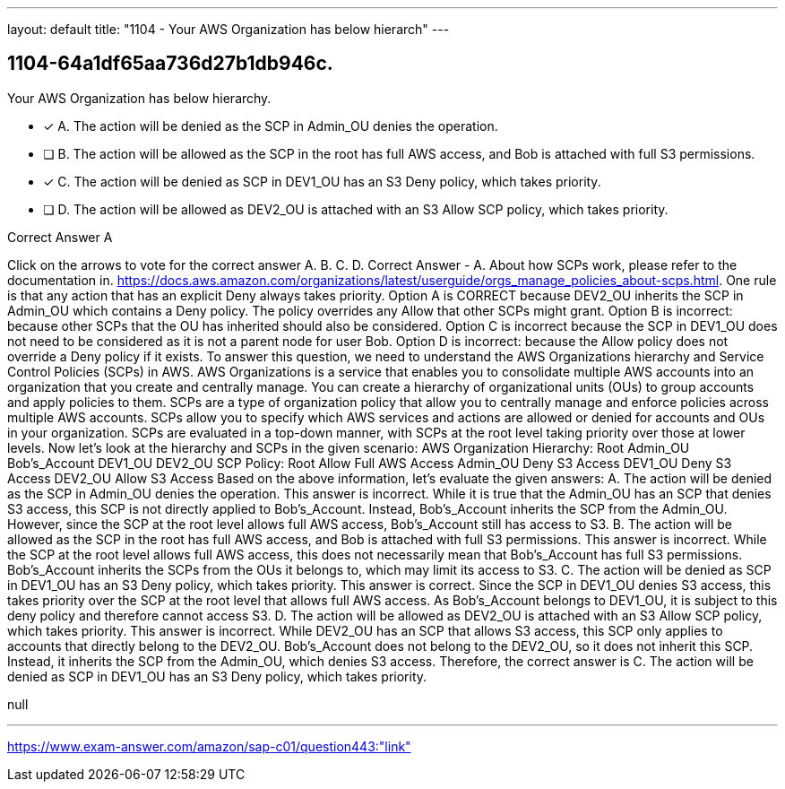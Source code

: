 ---
layout: default 
title: "1104 - Your AWS Organization has below hierarch"
---


[.question]
== 1104-64a1df65aa736d27b1db946c.


****

[.query]
--
Your AWS Organization has below hierarchy.


--

[.list]
--
* [*] A. The action will be denied as the SCP in Admin_OU denies the operation.
* [ ] B. The action will be allowed as the SCP in the root has full AWS access, and Bob is attached with full S3 permissions.
* [*] C. The action will be denied as SCP in DEV1_OU has an S3 Deny policy, which takes priority.
* [ ] D. The action will be allowed as DEV2_OU is attached with an S3 Allow SCP policy, which takes priority.

--
****

[.answer]
Correct Answer  A

[.explanation]
--
Click on the arrows to vote for the correct answer
A.
B.
C.
D.
Correct Answer - A.
About how SCPs work, please refer to the documentation in.
https://docs.aws.amazon.com/organizations/latest/userguide/orgs_manage_policies_about-scps.html.
One rule is that any action that has an explicit Deny always takes priority.
Option A is CORRECT because DEV2_OU inherits the SCP in Admin_OU which contains a Deny policy.
The policy overrides any Allow that other SCPs might grant.
Option B is incorrect: because other SCPs that the OU has inherited should also be considered.
Option C is incorrect because the SCP in DEV1_OU does not need to be considered as it is not a parent node for user Bob.
Option D is incorrect: because the Allow policy does not override a Deny policy if it exists.
To answer this question, we need to understand the AWS Organizations hierarchy and Service Control Policies (SCPs) in AWS.
AWS Organizations is a service that enables you to consolidate multiple AWS accounts into an organization that you create and centrally manage. You can create a hierarchy of organizational units (OUs) to group accounts and apply policies to them.
SCPs are a type of organization policy that allow you to centrally manage and enforce policies across multiple AWS accounts. SCPs allow you to specify which AWS services and actions are allowed or denied for accounts and OUs in your organization. SCPs are evaluated in a top-down manner, with SCPs at the root level taking priority over those at lower levels.
Now let's look at the hierarchy and SCPs in the given scenario:
AWS Organization Hierarchy:
Root
Admin_OU
Bob's_Account
DEV1_OU
DEV2_OU
SCP Policy:
Root
Allow Full AWS Access
Admin_OU
Deny S3 Access
DEV1_OU
Deny S3 Access
DEV2_OU
Allow S3 Access
Based on the above information, let's evaluate the given answers:
A. The action will be denied as the SCP in Admin_OU denies the operation. This answer is incorrect. While it is true that the Admin_OU has an SCP that denies S3 access, this SCP is not directly applied to Bob's_Account. Instead, Bob's_Account inherits the SCP from the Admin_OU. However, since the SCP at the root level allows full AWS access, Bob's_Account still has access to S3.
B. The action will be allowed as the SCP in the root has full AWS access, and Bob is attached with full S3 permissions. This answer is incorrect. While the SCP at the root level allows full AWS access, this does not necessarily mean that Bob's_Account has full S3 permissions. Bob's_Account inherits the SCPs from the OUs it belongs to, which may limit its access to S3.
C. The action will be denied as SCP in DEV1_OU has an S3 Deny policy, which takes priority. This answer is correct. Since the SCP in DEV1_OU denies S3 access, this takes priority over the SCP at the root level that allows full AWS access. As Bob's_Account belongs to DEV1_OU, it is subject to this deny policy and therefore cannot access S3.
D. The action will be allowed as DEV2_OU is attached with an S3 Allow SCP policy, which takes priority. This answer is incorrect. While DEV2_OU has an SCP that allows S3 access, this SCP only applies to accounts that directly belong to the DEV2_OU. Bob's_Account does not belong to the DEV2_OU, so it does not inherit this SCP. Instead, it inherits the SCP from the Admin_OU, which denies S3 access.
Therefore, the correct answer is C. The action will be denied as SCP in DEV1_OU has an S3 Deny policy, which takes priority.
--

[.ka]
null

'''



https://www.exam-answer.com/amazon/sap-c01/question443:"link"



